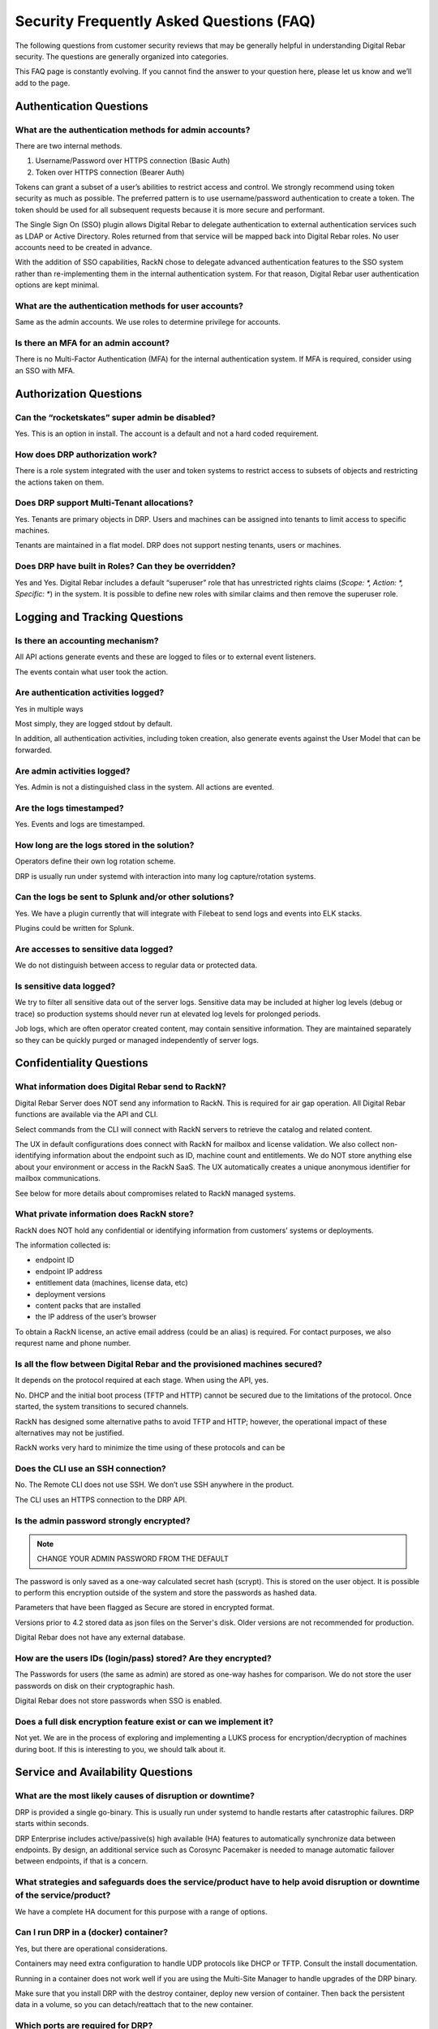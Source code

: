 .. Copyright (c) 2020 RackN Inc.
.. Licensed under the Apache License, Version 2.0 (the "License");
.. Digital Rebar documentation under Digital Rebar master license
.. index::
  pair: Digital Rebar Provision; Security FAQ

.. _rs_security_faq:

Security Frequently Asked Questions (FAQ)
=========================================

The following questions from customer security reviews that may be generally helpful in understanding Digital Rebar security.  The questions are generally organized into categories.
 
This FAQ page is constantly evolving.  If you cannot find the answer to your question here, please let us know and we’ll add to the page.


.. _rs_security_authentication:

Authentication Questions
------------------------

What are the authentication methods for admin accounts?
~~~~~~~~~~~~~~~~~~~~~~~~~~~~~~~~~~~~~~~~~~~~~~~~~~~~~~~

There are two internal methods.  

#. Username/Password over HTTPS connection (Basic Auth)
#. Token over HTTPS connection (Bearer Auth)
 
Tokens can grant a subset of a user’s abilities to restrict access and control.   We strongly recommend using token security as much as possible.  The preferred pattern is to use username/password authentication to create a token.  The token should be used for all subsequent requests because it is more secure and performant.
 
The Single Sign On (SSO) plugin allows Digital Rebar to delegate authentication to external authentication services such as LDAP or Active Directory.  Roles returned from that service will be mapped back into Digital Rebar roles.  No user accounts need to be created in advance.
 
With the addition of SSO capabilities, RackN chose to delegate advanced authentication features to the SSO system rather than re-implementing them in the internal authentication system.  For that reason, Digital Rebar user authentication options are kept minimal.

What are the authentication methods for user accounts?
~~~~~~~~~~~~~~~~~~~~~~~~~~~~~~~~~~~~~~~~~~~~~~~~~~~~~~

Same as the admin accounts.  We use roles to determine privilege for accounts.

Is there an MFA for an admin account?
~~~~~~~~~~~~~~~~~~~~~~~~~~~~~~~~~~~~~

There is no Multi-Factor Authentication (MFA) for the internal authentication system.  If MFA is required, consider using an SSO with MFA.

.. _rs_security_authorization:

Authorization Questions
-----------------------

Can the “rocketskates” super admin be disabled?
~~~~~~~~~~~~~~~~~~~~~~~~~~~~~~~~~~~~~~~~~~~~~~~

Yes.  This is an option in install.  The account is a default and not a hard coded requirement.

How does DRP authorization work?
~~~~~~~~~~~~~~~~~~~~~~~~~~~~~~~~

There is a role system integrated with the user and token systems to restrict access to subsets of objects and restricting the actions taken on them.

Does DRP support Multi-Tenant allocations?
~~~~~~~~~~~~~~~~~~~~~~~~~~~~~~~~~~~~~~~~~~

Yes.  Tenants are primary objects in DRP.  Users and machines can be assigned into tenants to limit access to specific machines.
 
Tenants are maintained in a flat model.  DRP does not support nesting tenants, users or machines.

Does DRP have built in Roles?  Can they be overridden?
~~~~~~~~~~~~~~~~~~~~~~~~~~~~~~~~~~~~~~~~~~~~~~~~~~~~~~

Yes and Yes.  Digital Rebar includes a default “superuser” role that has unrestricted rights claims (`Scope: *, Action: *, Specific: *`) in the system.  It is possible to define new roles with similar claims and then remove the superuser role.

.. _rs_security_logging:

Logging and Tracking Questions
------------------------------

Is there an accounting mechanism?
~~~~~~~~~~~~~~~~~~~~~~~~~~~~~~~~~

All API actions generate events and these  are logged to files or to external event listeners.
 
The events contain what user took the action.

Are authentication activities logged?
~~~~~~~~~~~~~~~~~~~~~~~~~~~~~~~~~~~~~

Yes in multiple ways
 
Most simply, they are logged stdout by default.
 
In addition, all authentication activities, including token creation, also generate events against the User Model that can be forwarded.

Are admin activities logged?
~~~~~~~~~~~~~~~~~~~~~~~~~~~~

Yes.  Admin is not a distinguished class in the system.  All actions are evented.

Are the logs timestamped?
~~~~~~~~~~~~~~~~~~~~~~~~~

Yes.  Events and logs are timestamped.

How long are the logs stored in the solution?
~~~~~~~~~~~~~~~~~~~~~~~~~~~~~~~~~~~~~~~~~~~~~

Operators define their own log rotation scheme.
 
DRP is usually run under systemd with interaction into many log capture/rotation systems.

Can the logs be sent to Splunk and/or other solutions?
~~~~~~~~~~~~~~~~~~~~~~~~~~~~~~~~~~~~~~~~~~~~~~~~~~~~~~

Yes. We have a plugin currently that will integrate with Filebeat to send logs and events into ELK stacks.

Plugins could be written for Splunk.

Are accesses to sensitive data logged?
~~~~~~~~~~~~~~~~~~~~~~~~~~~~~~~~~~~~~~

We do not distinguish between access to regular data or protected data.

Is sensitive data logged?
~~~~~~~~~~~~~~~~~~~~~~~~~

We try to filter all sensitive data out of the server logs.  Sensitive data may be included at higher log levels (debug or trace) so production systems should never run at elevated log levels for prolonged periods.
 
Job logs, which are often operator created content, may contain sensitive information.  They are maintained separately so they can be quickly purged or managed independently of server logs.

.. _rs_security_condidentiality:

Confidentiality Questions
-------------------------

What information does Digital Rebar send to RackN?
~~~~~~~~~~~~~~~~~~~~~~~~~~~~~~~~~~~~~~~~~~~~~~~~~~

Digital Rebar Server does NOT send any information to RackN.  This is required for air gap operation.  All Digital Rebar functions are available via the API and CLI.

Select commands from the CLI will connect with RackN servers to retrieve the catalog and related content.

The UX in default configurations does connect with RackN for mailbox and license validation.   We also collect non-identifying information about the endpoint such as ID, machine count and entitlements.  We do NOT store anything else about your environment or access in the RackN SaaS.  The UX automatically creates a unique anonymous identifier for mailbox communications.

See below for more details about compromises related to RackN managed systems.

What private information does RackN store?
~~~~~~~~~~~~~~~~~~~~~~~~~~~~~~~~~~~~~~~~~~

RackN does NOT hold any confidential or identifying information from customers’ systems or deployments.

The information collected is:

* endpoint ID
* endpoint IP address
* entitlement data (machines, license data, etc)
* deployment versions
* content packs that are installed
* the IP address of the user’s browser

To obtain a RackN license, an active email address (could be an alias) is required.  For contact purposes, we also requrest name and phone number.  


Is all the flow between Digital Rebar and the provisioned machines secured?
~~~~~~~~~~~~~~~~~~~~~~~~~~~~~~~~~~~~~~~~~~~~~~~~~~~~~~~~~~~~~~~~~~~~~~~~~~~

It depends on the protocol required at each stage.  When using the API, yes.

No.  DHCP and the initial boot process (TFTP and HTTP) cannot be secured due to the limitations of the protocol.  Once started, the system transitions to secured channels.

RackN has designed some alternative paths to avoid TFTP and HTTP; however, the operational impact of these alternatives may not be justified.

RackN works very hard to minimize the time using of these protocols and can be

Does the CLI use an SSH connection?
~~~~~~~~~~~~~~~~~~~~~~~~~~~~~~~~~~~

No.  The Remote CLI does not use SSH.   We don’t use SSH anywhere in the product.
 
The CLI uses an HTTPS connection to the DRP API. 

Is the admin password strongly encrypted?
~~~~~~~~~~~~~~~~~~~~~~~~~~~~~~~~~~~~~~~~~

.. note:: CHANGE YOUR ADMIN PASSWORD FROM THE DEFAULT

The password is only saved as a one-way calculated secret hash (scrypt).  This is stored on the user object.  It is possible to perform this encryption outside of the system and store the passwords as hashed data.
 
Parameters that have been flagged as Secure are stored in encrypted format.
 
Versions prior to 4.2 stored data as json files on the Server's disk.  Older versions are not recommended for production.
 
Digital Rebar does not have any external database.

How are the users IDs (login/pass) stored? Are they encrypted?
~~~~~~~~~~~~~~~~~~~~~~~~~~~~~~~~~~~~~~~~~~~~~~~~~~~~~~~~~~~~~~

The Passwords for users (the same as admin) are stored as one-way hashes for comparison.  We do not store the user passwords on disk on their cryptographic hash.
 
Digital Rebar does not store passwords when SSO is enabled.

Does a full disk encryption feature exist or can we implement it?
~~~~~~~~~~~~~~~~~~~~~~~~~~~~~~~~~~~~~~~~~~~~~~~~~~~~~~~~~~~~~~~~~

Not yet.  We are in the process of exploring and implementing a LUKS process for encryption/decryption of machines during boot.  If this is interesting to you, we should talk about it.  

.. _rs_security_availability:

Service and Availability Questions
----------------------------------

What are the most likely causes of disruption or downtime?
~~~~~~~~~~~~~~~~~~~~~~~~~~~~~~~~~~~~~~~~~~~~~~~~~~~~~~~~~~

DRP is provided a single go-binary.  This is usually run under systemd to handle restarts after catastrophic failures.  DRP starts within seconds. 
 
DRP Enterprise includes active/passive(s) high available (HA) features to automatically synchronize data between endpoints.  By design, an additional service such as Corosync Pacemaker is needed to manage automatic failover between endpoints, if that is a concern.

What strategies and safeguards does the service/product have to help avoid disruption or downtime of the service/product?
~~~~~~~~~~~~~~~~~~~~~~~~~~~~~~~~~~~~~~~~~~~~~~~~~~~~~~~~~~~~~~~~~~~~~~~~~~~~~~~~~~~~~~~~~~~~~~~~~~~~~~~~~~~~~~~~~~~~~~~~~

We have a complete HA document for this purpose with a range of options.

Can I run DRP in a (docker) container?
~~~~~~~~~~~~~~~~~~~~~~~~~~~~~~~~~~~~~~

Yes, but there are operational considerations.

Containers may need extra configuration to handle UDP protocols like DHCP or TFTP.  Consult the install documentation.

Running in a container does not work well if you are using the Multi-Site Manager to handle upgrades of the DRP binary.

Make sure that you install DRP with the destroy container, deploy new version of container.  Then back the persistent data in a volume, so you can detach/reattach that to the new container.

Which ports are required for DRP?
~~~~~~~~~~~~~~~~~~~~~~~~~~~~~~~~~

The current list of required and optional ports is maintained under :ref:`rs_arch_ports`.

Does DRP have unauthenticated HTTP/HTTPS reads?
~~~~~~~~~~~~~~~~~~~~~~~~~~~~~~~~~~~~~~~~~~~~~~~

Yes.  This is required by provisioning process(es) because systems bootstrapping do have foreknowledge of credentials.  No unauthenticated writes are allowed.

Where possible, Digital Rebar Platform always uses TLS encrypted API, File Transfer, and Websocket communications using industry standard certificates.  User accounts are used with Role Based Access Controls (RBAC), and multi-tenant isolation capabilities.  Generally speaking, a user generates JWT based tokens by authorizing with their user/pass pair, to build a limited use token which has specific rights (claims and scope) assigned to it.  Token management is handled internally to the service.

Network based operating system installations require the integration with hardware Network Interface Card (NIC) ROM (read-only memory) based capabilities.  As such, physical device management relies on DHCP, TFTP, and HTTP protocols to bootstrap and start network based provisioning (eg PXE) services.  These protocols are fundamentally required, can not be stripped out of the NIC ROM without rewriting with new firmware, and are not encrypted.  Wherever possible, RackN utilizes a multi-step strategy that requires starting from clear text DHCP / PXE process to get boot artifacts via TFTP, then switch to HTTP or HTTPS protocols for safety and security whenever possible.

RackN limits the exposure to unauthenticated information as much as possible:

* DRP dynamically generating templates based on machine state so the amount of information available is limited determined
* DRP transitions data exchanges to the secured API as much as possible
* DRP workflow relies on per machine limited scope tokens to limit access during workflow even during secured operations.

Does RackN support UEFI Secure Boot capabilities?
~~~~~~~~~~~~~~~~~~~~~~~~~~~~~~~~~~~~~~~~~~~~~~~~~

Yes.  RackN supports UEFI Secure Boot capabilities.  Additional license entitlements are required.


How can I disable insecure PXE protocols like TFTP and HTTP?
~~~~~~~~~~~~~~~~~~~~~~~~~~~~~~~~~~~~~~~~~~~~~~~~~~~~~~~~~~~~

It is possible to run DRP without TFTP or HTTP enabled; however, they may be required to be enabled for your environment.

Unfortunately, core parts of the legacy PXE bootstrap use insecure protocols.  If your infrastructure requires Legacy BIOS or has other PXE dependencies then you’ll need to enable them in DRP.

RackN works hard to minimize use of these protocols.  Please consult with RackN for suggestions about reducing or eliminating their use.

Is a self-signed TLS certificate required?
~~~~~~~~~~~~~~~~~~~~~~~~~~~~~~~~~~~~~~~~~~

A TLS certificate is required for the DRP API which only uses HTTPS.  It does not have to be self-signed.

The self-signed certificate is generated by default for ease of use when installing DRP.  Production users should replace the self-signed certificate with a trusted certificate.

Can I run DRP without Host Root Access?
~~~~~~~~~~~~~~~~~~~~~~~~~~~~~~~~~~~~~~~

Yes.  DRP does not require root permission; however, the DRP operational account must have sufficient permissions to open ports and perform operations.  Please see the installation guide for details.

.. _rs_security_integrity:

Integrity Questions
-------------------

Is the flow between a DRP and a provisioned machine authenticated?
~~~~~~~~~~~~~~~~~~~~~~~~~~~~~~~~~~~~~~~~~~~~~~~~~~~~~~~~~~~~~~~~~~

There are two sets of flows for DRP to provisioned servers.

#. The first flow is for basic booting.  These files are served over tftp/http and are not secured. 
#. The second flow is for configuration; these actions are done over the secured HTTPS ports.  These actions use token-based authentication that are restricted to the machine only.


Do DRP services intercommunicate in an authenticated way?
~~~~~~~~~~~~~~~~~~~~~~~~~~~~~~~~~~~~~~~~~~~~~~~~~~~~~~~~~

The DRP service is self-contained go-binary.  All services talk internally through memory operations.  Plugins are run locally and use unix/domain sockets for their communication.


What information is at risk from a "man-in-the-middle" (MITM) attack?
~~~~~~~~~~~~~~~~~~~~~~~~~~~~~~~~~~~~~~~~~~~~~~~~~~~~~~~~~~~~~~

The CLI and UX both use authenticated HTTPS API calls to control the system that requires authenticated access to control the system.  We recommend using a chain of trust certificate, instead of self-signed, certificate for production systems.

During a client session, a time limited token is granted after initial authentication.  All subsequent requests use the token.


Does DRP use encryption and hash algorithms?
~~~~~~~~~~~~~~~~~~~~~~~~~~~~~~~~~~~~~~~~~~~~

DRP does ship with a hash of its installation tarball and a hash of all the components in that tarball for validation at installation time.  It does not self test.

Are DRP services isolated from each other?
~~~~~~~~~~~~~~~~~~~~~~~~~~~~~~~~~~~~~~~~~~

No, DRP is one service; however, services are managed as isolated processes in the binary

Services include: DHCP, API, HTTP Files, TFTP file, Swagger UI

Is DRP scalable?
~~~~~~~~~~~~~~~~

Yes.  DRP scales by segmenting Data centers into pieces with content packages being a common deployment sync method.

The internal data storage uses a write logging process with check points.  This allows DRP to optimize lock and write behavior even with 1,000s of concurrent operations.
 
Additionally, DRP is light-weight and has been performance tested to ensure scale.  We have a scaling document to assist in tuning DRP host environments.

Please consult :ref:`rs_scaling` for additional details.

How sensitive data are stored?
~~~~~~~~~~~~~~~~~~~~~~~~~~~~~~

Parameters are the primary method of storing information on plugins, machines, and profiles.  These have two forms, normal and secure.  Secure parameters are maintained in a separate data store that is encrypted. 
 
In the future, these parameters could be stored in Hashicorp Vault for example.  This is a roadmap item that is awaiting prioritization. 

See :ref:`rs_data_param_secure` for additional details.


.. _rs_remote_access:

Remote Access to DRP by RackN
-----------------------------

RackN does not connect to any DRP endpoints.  Users of the UX or CLI are connecting directly to the DRP through their network connection.


Can RackN take DRP actions via an within open session?
~~~~~~~~~~~~~~~~~~~~~~~~~~~~~~~~~~~~~~~~~~~~~~~~~~~~~~

No. Open sessions are directly from the user's browser to the DRP endpoint only.  No inbound communication to the DRP server or user's browser is used or allowed.

All browser to DRP endpoint communication is direct between the browser and the endpoint.  All API communication is secured with TLS and uses a time based token for authentication.


Does RackN have access to my DRP Passwords?
~~~~~~~~~~~~~~~~~~~~~~~~~~~~~~~~~~~~~~~~~~~

No.  DRP passwords are not sent or stored by RackN.  Passwords are sent directly to the DRP endpoint from the UX or CLI: they are hash checked or passed to active directory for validation.  Once validated, the password is discarded.  This is only done to the DRP endpoint.  

RackN SaaS does not store any operator passwords (or internal data) for deployed software  The only information passed to the DRP SaaS is the DRP license identity, usage counts, and usage of plugins and contents.  This is not a specific configuration.

Does RackN have access access to on-site iLO, iDrac, etc.?
~~~~~~~~~~~~~~~~~~~~~~~~~~~~~~~~~~~~~~~~~~~~~~~~~~~~~~~~~~~

No.  No actions are exposed (or notifications of their use) to RackN.  Further, the UX does not act against those items directly.  Requests for out-of-band management are funnelled through the DRP endpoint and must be validated by DRP security.

Can the RackN leak information to attackers including: PII data or security configurations.
~~~~~~~~~~~~~~~~~~~~~~~~~~~~~~~~~~~~~~~~~~~~~~~~~~~~~~~~~~~~~~~~~~~~~~~~~~~~~~~~~~~~~~~~~~~

No. The UX does not send PII or security configuration information to RackN; however, it does transmit the DRP information block including version to RackN.  If operators are not keeping up with latest CVEs (see :ref:`rs_release_summaries`) then RackN tracked information could be used to exploit known issues.


Can RackN render the DRP server unavailable or modify behavior remotely
~~~~~~~~~~~~~~~~~~~~~~~~~~~~~~~~~~~~~~~~~~~~~~~~~~~~~~~~~~~~~~~~~~~~~~~

No.  RackN does not have any remote control over the DRP and cannot remotely disable DRP operations.

Note that an expired RackN license key will disable DRP parts of functionality.  This is not a remote operation, it is based on information contained in the locally installed license file and cannot be modified by RackN once the license is issued.  Operators should always be aware of their license entitlements and expiration dates.


What happens if the RackN.io services are unavailable?
~~~~~~~~~~~~~~~~~~~~~~~~~~~~~~~~~~~~~~~~~~~~~~~~~~~~~~

In practice, this does not impact active users because it not in the active control flow; however, if RackN.io is not available then operators will not be able to download the UX for new sessions.  The processes that the UX uses collect data (see above) and send information to RackN.io are non-critical to the application and do not interrupt UX operation if interrupted.

We recommend that operators install a local copy of the RackN UX as a backup.


What is at risk from a RackN insider threat or 3rd party website compromise?
~~~~~~~~~~~~~~~~~~~~~~~~~~~~~~~~~~~~~~~~~~~~~~~~~~~~~~~~~~~~~~~~~~~~~~~~~~~

A compromise of RackN tracked information would potentially provide an attacker with information about the DRP version installed, it's internal name or IP address (depeending on customer configuration) and number of machines managed by each DRP endpoint.

Since RackN has no access or credentials, this information is only of value for an attacker who has already penetrated the customer networks and then discovered customer DRP access information.


.. _rs_security_overall:

Overall security Security
-------------------------

Is DRP protected against Top 10 OWASP?
~~~~~~~~~~~~~~~~~~~~~~~~~~~~~~~~~~~~~~

See OWSAP reference: https://owasp.org/www-project-top-ten/

Brief comments regarding the OWASP top 10 list

#. Injection: there is no SQL database in DRP. 
#. Broken Authentication: no known issues and tokens are time and scope limited. 
#. Sensitive Data Exposure: parameters can be stored securely. 
#. XML External Entities (XXE): there is no XML in DRP.
#. Broken Access Control: no known issues.
#. Security Misconfiguration: we help mitigate this issue.  DRP makes patch and upgrade of DRP easy via the API.
#. Cross-Site Scripting XSS: DRP is API driven.
#. Insecure Deserialization: do not install the DRP agent, endpoint-exec or contexts if this is a concern.
#. Using Components with Known Vulnerabilities: we maintain a list of known component and work to mitigate them when we are aware of issues.
#. Insufficient Logging & Monitoring: we have extensive logging and encourage exporting logs to tools for additional analysis.


Has the Digital Rebar solution been penetration tested?
~~~~~~~~~~~~~~~~~~~~~~~~~~~~~~~~~~~~~~~~~~~~~~~~~~~~~~~

Yes, but we have participated in customer specific penetration tests that do not create public or sharable reports.

Do you have data flow diagrams?
~~~~~~~~~~~~~~~~~~~~~~~~~~~~~~~

RackN has many graphics about data flows and need more details to provide the correct reference material.  There are provisioning dataflows, discovery dataflows, configuration dataflows, plugin dataflows.

We are in the process of migrating this information to this documentation site.  Please contact us if you'd like access.  

Can I customize the UX based on role?
~~~~~~~~~~~~~~~~~~~~~~~~~~~~~~~~~~~~~

Yes.  The UX through the ux_views plugin can create custom behaviors based on user roles.  These behaviors can be created ad hoc or through the normal content system.

Is Idle Session Timeout implemented?
~~~~~~~~~~~~~~~~~~~~~~~~~~~~~~~~~~~~

The RackN UX has a user settable session timeout (default is 24 hours).  The ux_views plugin must be installed to expose this feature.
 
The DRP CLI uses maintained connections with tokens that are short lived by refreshed.  Token duration is selected when the token is created.  This way if the DRP CLI the token store to speed up connection processing times out quickly (within an hour).

Are session tampering controls implemented?
~~~~~~~~~~~~~~~~~~~~~~~~~~~~~~~~~~~~~~~~~~~

The normal communication paths are over HTTPS and reduces this issue.  In addition, tokens are encrypted by the server with it’s own uniquely generated key.
 
Additionally, tokens have markers and times in the data to facilitate secondary validation.

Which kind of data are processed by the application? Stored by the application?
~~~~~~~~~~~~~~~~~~~~~~~~~~~~~~~~~~~~~~~~~~~~~~~~~~~~~~~~~~~~~~~~~~~~~~~~~~~~~~~

Our system processes inventory and state information about the machines being managed.  In general, this is NOT your specific data but information about the system.

Some data needed to deploy the system will be potentially sensitive, e.g. ipmi/password, base words for operating system, etc.  These are stored in secure parameters.

One of the niceties of the image deploy system is that DRP doesn’t have to be involved in any of that data.  Those images can reside outside of DRP and referenced.  DRP and RackN try to keep as little information about the actual work the system is doing other than what is minimally needed to provision that system. 


.. _rs_security_general:

General Questions
-----------------

How does entitlement licensing work?
~~~~~~~~~~~~~~~~~~~~~~~~~~~~~~~~~~~~

See :ref:`rackn_licensing` for how to management entitlement files.

License entitlements are enforced from the DRP server using an encryption key.  The key controls a number of entitlements for DRP including version, number of machines/contexts/pools, HA enabled, secure boot enabled and expiration dates.

The key includes the DRP server identities (aka Endpoint ID) covered by the license and that needs to be updated for each endpoint added.  There is a self-service API that allows license holders to add endpoints to their license.

The key is distributed to operators as the ‘rackn-license’ context package that includes both the key and a plain text version of the entitlements.   This allows operators to manage licenses alongside their operational content without relying on a different path to manage licenses.

How do I know that licensing is enabled or disabled?
~~~~~~~~~~~~~~~~~~~~~~~~~~~~~~~~~~~~~~~~~~~~~~~~~~~~

DRP will generate events when entitlements have been met or dates are past the expiration.

Entitlement controlled features and plugins will fail to operate after the hard expiration date.   If they have not loaded, their plugin references will be marked as `Available: false`.

Licenses can be updated (as a content package) and reset on the fly without down time.

What is the release and patch frequency?
~~~~~~~~~~~~~~~~~~~~~~~~~~~~~~~~~~~~~~~~

In general, we try to have a release a quarter (sometime monthly depending upon feature enhancements).  We attempt to maintain compatibility and only add new features.  Bugs will be triaged and force immediate releases or wait until the quarter or monthly boundary.
